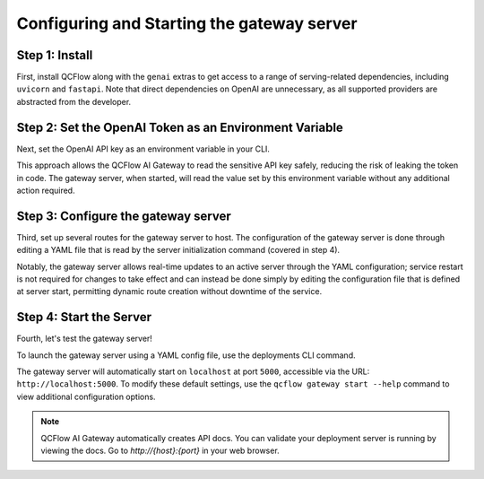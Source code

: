 Configuring and Starting the gateway server
===============================================

Step 1: Install
---------------
First, install QCFlow along with the ``genai`` extras to get access to a range of serving-related
dependencies, including ``uvicorn`` and ``fastapi``. Note that direct dependencies on OpenAI are
unnecessary, as all supported providers are abstracted from the developer.

.. code-section::

    .. code-block:: bash
        :name: install-genai

        pip install 'qcflow[genai]'

Step 2: Set the OpenAI Token as an Environment Variable
-------------------------------------------------------
Next, set the OpenAI API key as an environment variable in your CLI.

This approach allows the QCFlow AI Gateway to read the sensitive API key safely, reducing the risk
of leaking the token in code. The gateway server, when started, will read the value set by this environment
variable without any additional action required.

.. code-section::

    .. code-block:: bash
        :name: token

        export OPENAI_API_KEY=your_api_key_here

Step 3: Configure the gateway server
----------------------------------------
Third, set up several routes for the gateway server to host. The configuration of the gateway server is done through
editing a YAML file that is read by the server initialization command (covered in step 4).

Notably, the gateway server allows real-time updates to an active server through the YAML configuration;
service restart is not required for changes to take effect and can instead be done simply by editing the
configuration file that is defined at server start, permitting dynamic route creation without downtime of the service.

.. code-section::

    .. code-block:: yaml
        :name: server-config

        endpoints:
        - name: completions
          endpoint_type: llm/v1/completions
          model:
              provider: openai
              name: gpt-4o-mini
              config:
                  openai_api_key: $OPENAI_API_KEY

        - name: chat
          endpoint_type: llm/v1/chat
          model:
              provider: openai
              name: gpt-4
              config:
                  openai_api_key: $OPENAI_API_KEY

        - name: chat_3.5
          endpoint_type: llm/v1/chat
          model:
              provider: openai
              name: gpt-4o-mini
              config:
                  openai_api_key: $OPENAI_API_KEY

        - name: embeddings
          endpoint_type: llm/v1/embeddings
          model:
              provider: openai
              name: text-embedding-ada-002
              config:
                  openai_api_key: $OPENAI_API_KEY



Step 4: Start the Server
-------------------------
Fourth, let's test the gateway server!

To launch the gateway server using a YAML config file, use the deployments CLI command.

The gateway server will automatically start on ``localhost`` at port ``5000``, accessible via
the URL: ``http://localhost:5000``. To modify these default settings, use the
``qcflow gateway start --help`` command to view additional configuration options.

.. code-section::

    .. code-block:: bash
        :name: start-server

        qcflow gateway start --config-path config.yaml

.. note::
    QCFlow AI Gateway automatically creates API docs. You can validate your deployment server
    is running by viewing the docs. Go to `http://{host}:{port}` in your web browser.

